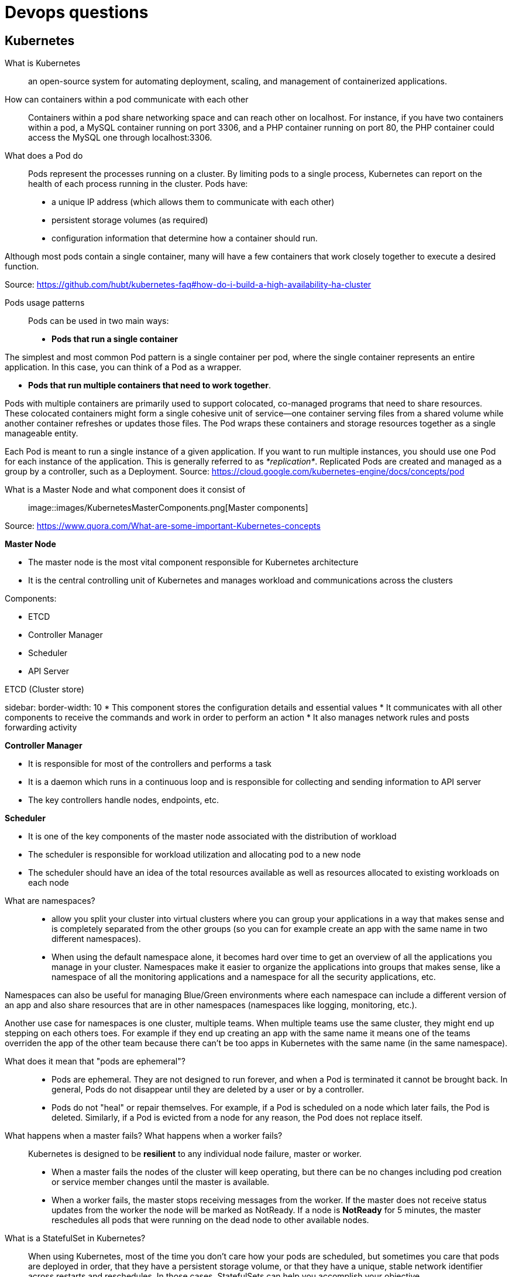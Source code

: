 = Devops questions

== Kubernetes

What is Kubernetes::
an open-source system for automating deployment, scaling, and management of containerized applications.

How can containers within a pod communicate with each other::
Containers within a pod share networking space and can reach other on localhost. For instance, if you have two containers within a pod, a MySQL container running on port 3306, and a PHP container running on port 80, the PHP container could access the MySQL one through localhost:3306.

What does a Pod do::
Pods represent the processes running on a cluster.
By limiting pods to a single process, Kubernetes can report on the health of each process running in the cluster. Pods have:

* a unique IP address (which allows them to communicate with each other)
* persistent storage volumes (as required)
* configuration information that determine how a container should run.

Although most pods contain a single container, many will have a few containers that work closely together to execute a desired function.

Source: https://github.com/hubt/kubernetes-faq#how-do-i-build-a-high-availability-ha-cluster

Pods usage patterns::

Pods can be used in two main ways:

* *Pods that run a single container*

The simplest and most common Pod pattern is a single container per pod, where the single container represents an entire application. In this case, you can think of a Pod as a wrapper.

* *Pods that run multiple containers that need to work together*.

Pods with multiple containers are primarily used to support colocated, co-managed programs that need to share resources. These colocated containers might form a single cohesive unit of service—one container serving files from a shared volume while another container refreshes or updates those files. The Pod wraps these containers and storage resources together as a single manageable entity.

Each Pod is meant to run a single instance of a given application. If you want to run multiple instances, you should use one Pod for each instance of the application. This is generally referred to as _*replication*_. Replicated Pods are created and managed as a group by a controller, such as a Deployment.
Source: https://cloud.google.com/kubernetes-engine/docs/concepts/pod

What is a Master Node and what component does it consist of::

image::images/KubernetesMasterComponents.png[Master components]

Source: https://www.quora.com/What-are-some-important-Kubernetes-concepts

*Master Node*

* The master node is the most vital component responsible for Kubernetes architecture
* It is the central controlling unit of Kubernetes and manages workload and communications across the clusters

Components:

* ETCD
* Controller Manager
* Scheduler
* API Server

[sidebar]
.ETCD (Cluster store)
****
sidebar:
    border-width: 10
* This component stores the configuration details and essential values
* It communicates with all other components to receive the commands and work in order to perform an action
* It also manages network rules and posts forwarding activity
****

*Controller Manager*

* It is responsible for most of the controllers and performs a task
* It is a daemon which runs in a continuous loop and is responsible for collecting and sending information to API server
* The key controllers handle nodes, endpoints, etc.

*Scheduler*

* It is one of the key components of the master node associated with the distribution of workload
* The scheduler is responsible for workload utilization and allocating pod to a new node
* The scheduler should have an idea of the total resources available as well as resources allocated to existing workloads on each node

<<<

What are namespaces?::

* allow you split your cluster into virtual clusters where you can group your applications in a way that makes sense and is completely separated from the other groups (so you can for example create an app with the same name in two different namespaces).

* When using the default namespace alone, it becomes hard over time to get an overview of all the applications you manage in your cluster. Namespaces make it easier to organize the applications into groups that makes sense, like a namespace of all the monitoring applications and a namespace for all the security applications, etc.

Namespaces can also be useful for managing Blue/Green environments where each namespace can include a different version of an app and also share resources that are in other namespaces (namespaces like logging, monitoring, etc.).

Another use case for namespaces is one cluster, multiple teams. When multiple teams use the same cluster, they might end up stepping on each others toes. For example if they end up creating an app with the same name it means one of the teams overriden the app of the other team because there can't be too apps in Kubernetes with the same name (in the same namespace).

What does it mean that "pods are ephemeral"?::

* Pods are ephemeral. They are not designed to run forever, and when a Pod is terminated it cannot be brought back. In general, Pods do not disappear until they are deleted by a user or by a controller.

* Pods do not "heal" or repair themselves. For example, if a Pod is scheduled on a node which later fails, the Pod is deleted. Similarly, if a Pod is evicted from a node for any reason, the Pod does not replace itself.

What happens when a master fails? What happens when a worker fails?::

Kubernetes is designed to be *resilient* to any individual node failure, master or worker.

* When a master fails the nodes of the cluster will keep operating, but there can be no changes including pod creation or service member changes until the master is available.
* When a worker fails, the master stops receiving messages from the worker. If the master does not receive status updates from the worker the node will be marked as NotReady. If a node is *NotReady* for 5 minutes, the master reschedules all pods that were running on the dead node to other available nodes.

What is a StatefulSet in Kubernetes?::
When using Kubernetes, most of the time you don’t care how your pods are scheduled, but sometimes you care that pods are deployed in order, that they have a persistent storage volume, or that they have a unique, stable network identifier across restarts and reschedules. In those cases, StatefulSets can help you accomplish your objective.

* It manages the deployment and scaling of a set of Pods, and provides guarantees about the ordering and uniqueness of these Pods.

StatefulSets are valuable for applications that require one or more of the following:

* Stable, unique network identifiers.
* Stable, persistent storage.
* Ordered, graceful deployment and scaling.
* Ordered, automated rolling updates.

Source: https://kubernetes.io/docs/concepts/workloads/controllers/statefulset/









